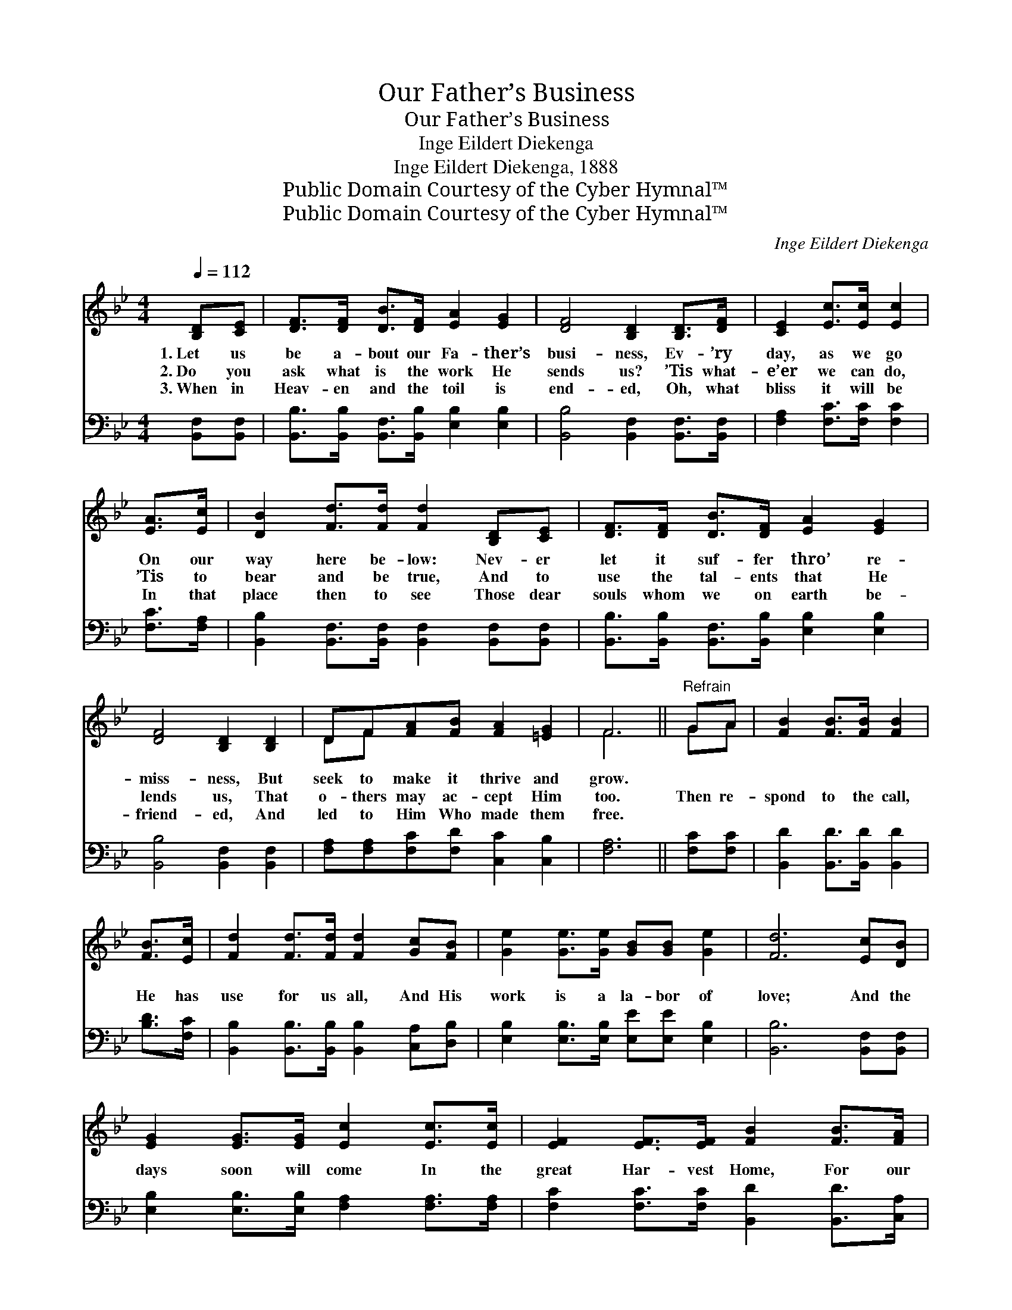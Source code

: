 X:1
T:Our Father’s Business
T:Our Father’s Business
T:Inge Eildert Diekenga
T:Inge Eildert Diekenga, 1888
T:Public Domain Courtesy of the Cyber Hymnal™
T:Public Domain Courtesy of the Cyber Hymnal™
C:Inge Eildert Diekenga
Z:Public Domain
Z:Courtesy of the Cyber Hymnal™
%%score ( 1 2 ) 3
L:1/8
Q:1/4=112
M:4/4
K:Bb
V:1 treble 
V:2 treble 
V:3 bass 
V:1
 [B,D][CE] | [DF]>[DF] [DB]>[DF] [EA]2 [EG]2 | [DF]4 [B,D]2 [B,D]>[DF] | [CE]2 [Ec]>[Ec] [Ec]2 | %4
w: 1.~Let us|be a- bout our Fa- ther’s|busi- ness, Ev- ’ry|day, as we go|
w: 2.~Do you|ask what is the work He|sends us? ’Tis what-|e’er we can do,|
w: 3.~When in|Heav- en and the toil is|end- ed, Oh, what|bliss it will be|
 [EA]>[Ec] | [DB]2 [Fd]>[Fd] [Fd]2 [B,D][CE] | [DF]>[DF] [DB]>[DF] [EA]2 [EG]2 | %7
w: On our|way here be- low: Nev- er|let it suf- fer thro’ re-|
w: ’Tis to|bear and be true, And to|use the tal- ents that He|
w: In that|place then to see Those dear|souls whom we on earth be-|
 [DF]4 [B,D]2 [B,D]2 | DF[FA][FB] [FA]2 [=EG]2 | F6 ||"^Refrain" GA | [FB]2 [FB]>[FB] [FB]2 | %12
w: miss- ness, But|seek to make it thrive and|grow.|||
w: lends us, That|o- thers may ac- cept Him|too.|Then re-|spond to the call,|
w: friend- ed, And|led to Him Who made them|free.|||
 [FB]>[Ec] | [Fd]2 [Fd]>[Fd] [Fd]2 [Gc][FB] | [Ge]2 [Ge]>[Ge] [GB][GB] [Ge]2 | [Fd]6 [Ec][DB] | %16
w: ||||
w: He has|use for us all, And His|work is a la- bor of|love; And the|
w: ||||
 [EG]2 [EG]>[EG] [Ec]2 [Ec]>[Ec] | [EF]2 [EF]>[EF] [FB]2 [FB]>[FA] | %18
w: ||
w: days soon will come In the|great Har- vest Home, For our|
w: ||
 [EG]2 [Ge][Ge] [Fd]>[Fd] [Ec]2 | [DB]6 z2 |] %20
w: ||
w: rest and re- joic- ing a-|bove.|
w: ||
V:2
 x2 | x8 | x8 | x6 | x2 | x8 | x8 | x8 | DF x6 | F6 || GA | x6 | x2 | x8 | x8 | x8 | x8 | x8 | x8 | %19
 x8 |] %20
V:3
 [B,,F,][B,,F,] | [B,,B,]>[B,,B,] [B,,F,]>[B,,B,] [E,B,]2 [E,B,]2 | %2
 [B,,B,]4 [B,,F,]2 [B,,F,]>[B,,F,] | [F,A,]2 [F,C]>[F,C] [F,C]2 | [F,C]>[F,A,] | %5
 [B,,B,]2 [B,,F,]>[B,,F,] [B,,F,]2 [B,,F,][B,,F,] | %6
 [B,,B,]>[B,,B,] [B,,F,]>[B,,B,] [E,B,]2 [E,B,]2 | [B,,B,]4 [B,,F,]2 [B,,F,]2 | %8
 [F,A,][F,A,][F,C][F,D] [C,C]2 [C,B,]2 | [F,A,]6 || [F,C][F,C] | [B,,D]2 [B,,D]>[B,,D] [B,,D]2 | %12
 [B,D]>[F,C] | [B,,B,]2 [B,,B,]>[B,,B,] [B,,B,]2 [C,A,][D,B,] | %14
 [E,B,]2 [E,B,]>[E,B,] [E,E][E,E] [E,B,]2 | [B,,B,]6 [B,,F,][B,,F,] | %16
 [E,B,]2 [E,B,]>[E,B,] [F,A,]2 [F,A,]>[F,A,] | [F,C]2 [F,C]>[F,C] [B,,D]2 [B,,D]>[C,A,] | %18
 [E,B,]2 [E,B,][E,B,] [F,B,]>[F,B,] [F,A,]2 | [B,,F,]6 z2 |] %20

